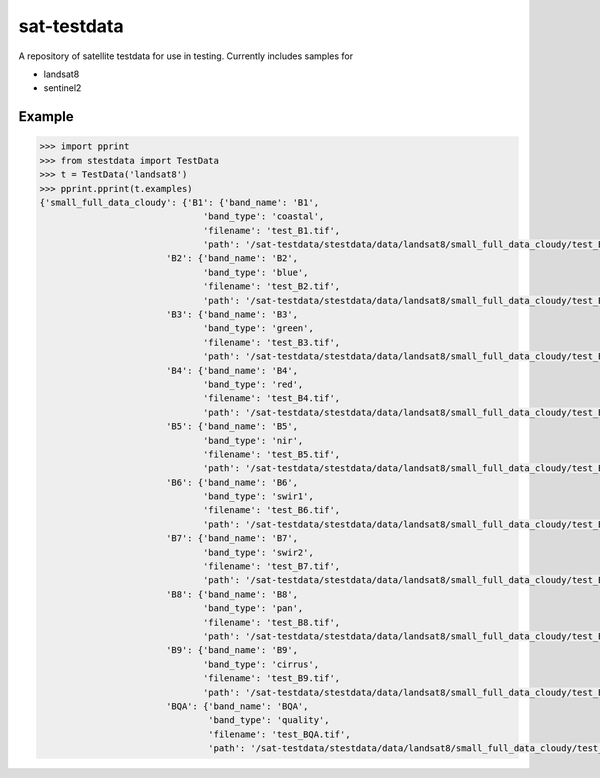 sat-testdata
============

A repository of satellite testdata for use in testing.  Currently includes samples for

- landsat8
- sentinel2


Example
+++++++


.. code-block:: python

    >>> import pprint
    >>> from stestdata import TestData
    >>> t = TestData('landsat8')
    >>> pprint.pprint(t.examples)
    {'small_full_data_cloudy': {'B1': {'band_name': 'B1',
                                   'band_type': 'coastal',
                                   'filename': 'test_B1.tif',
                                   'path': '/sat-testdata/stestdata/data/landsat8/small_full_data_cloudy/test_B1.tif'},
                            'B2': {'band_name': 'B2',
                                   'band_type': 'blue',
                                   'filename': 'test_B2.tif',
                                   'path': '/sat-testdata/stestdata/data/landsat8/small_full_data_cloudy/test_B2.tif'},
                            'B3': {'band_name': 'B3',
                                   'band_type': 'green',
                                   'filename': 'test_B3.tif',
                                   'path': '/sat-testdata/stestdata/data/landsat8/small_full_data_cloudy/test_B3.tif'},
                            'B4': {'band_name': 'B4',
                                   'band_type': 'red',
                                   'filename': 'test_B4.tif',
                                   'path': '/sat-testdata/stestdata/data/landsat8/small_full_data_cloudy/test_B4.tif'},
                            'B5': {'band_name': 'B5',
                                   'band_type': 'nir',
                                   'filename': 'test_B5.tif',
                                   'path': '/sat-testdata/stestdata/data/landsat8/small_full_data_cloudy/test_B5.tif'},
                            'B6': {'band_name': 'B6',
                                   'band_type': 'swir1',
                                   'filename': 'test_B6.tif',
                                   'path': '/sat-testdata/stestdata/data/landsat8/small_full_data_cloudy/test_B6.tif'},
                            'B7': {'band_name': 'B7',
                                   'band_type': 'swir2',
                                   'filename': 'test_B7.tif',
                                   'path': '/sat-testdata/stestdata/data/landsat8/small_full_data_cloudy/test_B7.tif'},
                            'B8': {'band_name': 'B8',
                                   'band_type': 'pan',
                                   'filename': 'test_B8.tif',
                                   'path': '/sat-testdata/stestdata/data/landsat8/small_full_data_cloudy/test_B8.tif'},
                            'B9': {'band_name': 'B9',
                                   'band_type': 'cirrus',
                                   'filename': 'test_B9.tif',
                                   'path': '/sat-testdata/stestdata/data/landsat8/small_full_data_cloudy/test_B9.tif'},
                            'BQA': {'band_name': 'BQA',
                                    'band_type': 'quality',
                                    'filename': 'test_BQA.tif',
                                    'path': '/sat-testdata/stestdata/data/landsat8/small_full_data_cloudy/test_BQA.tif'}}}

